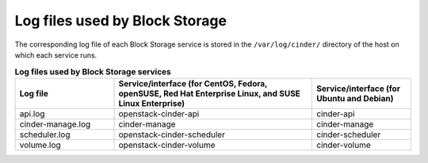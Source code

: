 ===============================
Log files used by Block Storage
===============================

The corresponding log file of each Block Storage service is stored in
the ``/var/log/cinder/`` directory of the host on which each service
runs.

.. list-table:: **Log files used by Block Storage services**
   :header-rows: 1
   :widths: 10 20 10

   * - Log file
     - Service/interface (for CentOS, Fedora, openSUSE, Red Hat Enterprise Linux, and SUSE Linux Enterprise)
     - Service/interface (for Ubuntu and Debian)
   * - api.log
     - openstack-cinder-api
     - cinder-api
   * - cinder-manage.log
     - cinder-manage
     - cinder-manage
   * - scheduler.log
     - openstack-cinder-scheduler
     - cinder-scheduler
   * - volume.log
     - openstack-cinder-volume
     - cinder-volume

